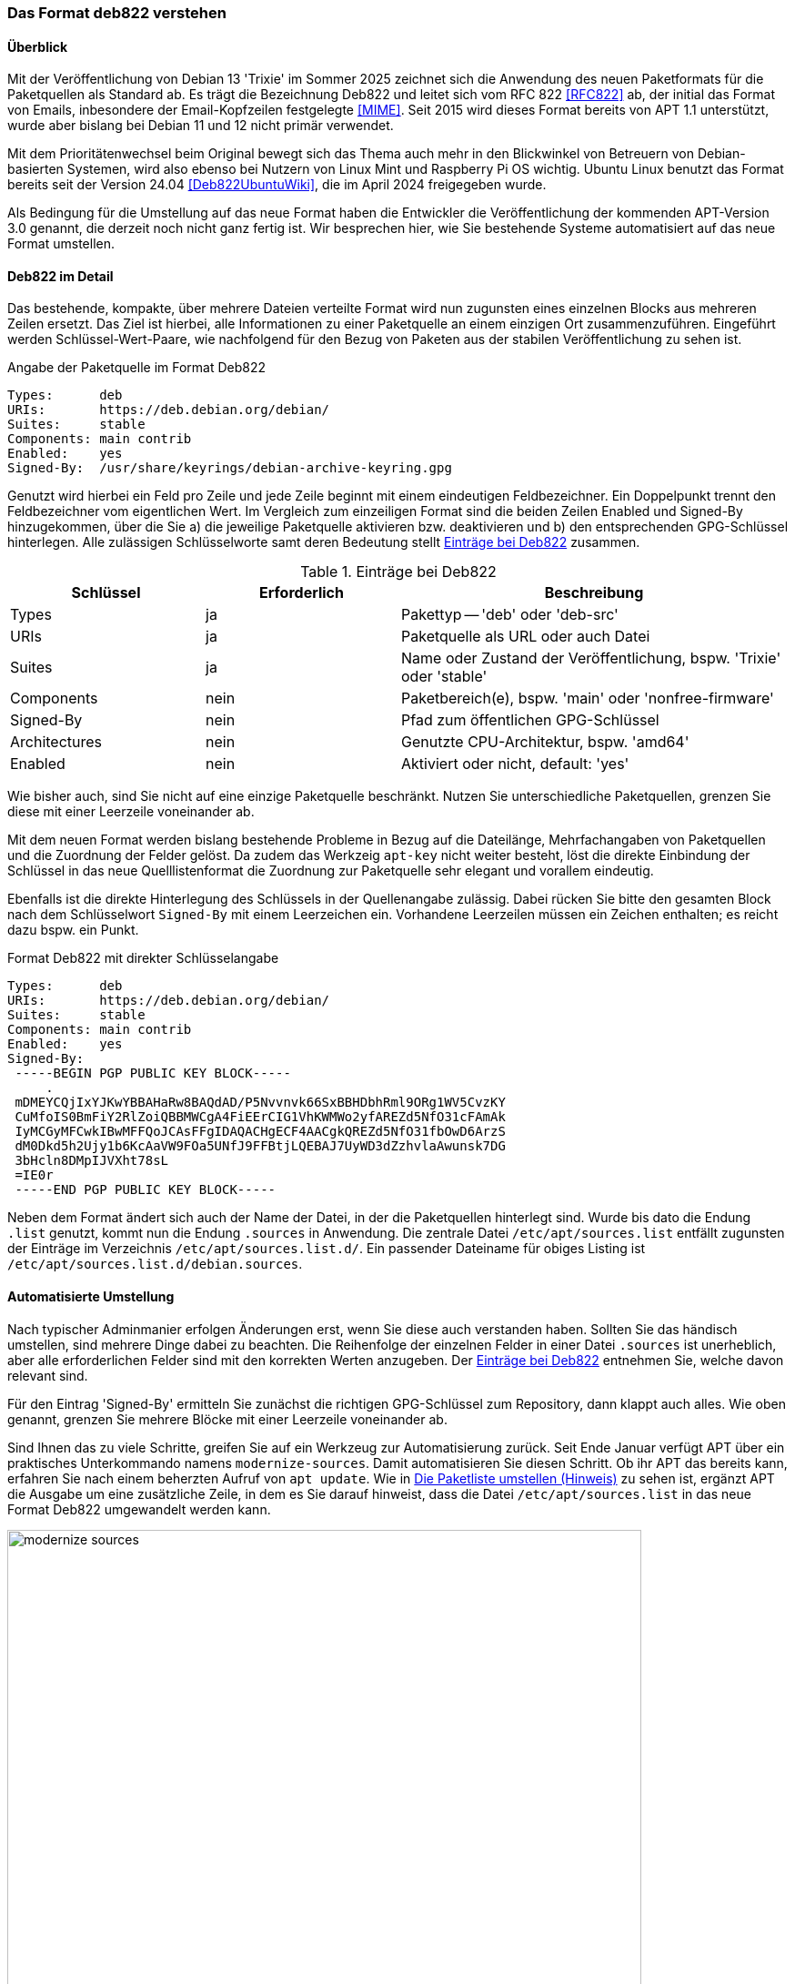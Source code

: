 // Datei: ./werkzeuge/paketquellen-und-werkzeuge/das-format-deb822-verstehen.adoc

// Baustelle: Rohtext

[[deb822-verstehen]]

=== Das Format deb822 verstehen ===

// Stichworte für den Index
(((deb822)))

==== Überblick ====

Mit der Veröffentlichung von Debian 13 'Trixie' im Sommer 2025 zeichnet 
sich die Anwendung des neuen Paketformats für die Paketquellen als 
Standard ab. Es trägt die Bezeichnung Deb822 und leitet sich vom RFC 822 
<<RFC822>> ab, der initial das Format von Emails, inbesondere der 
Email-Kopfzeilen festgelegte <<MIME>>. Seit 2015 wird dieses Format 
bereits von APT 1.1 unterstützt, wurde aber bislang bei Debian 11 und 12 
nicht primär verwendet.

Mit dem Prioritätenwechsel beim Original bewegt sich das Thema auch mehr 
in den Blickwinkel von Betreuern von Debian-basierten Systemen, wird also 
ebenso bei Nutzern von Linux Mint und Raspberry Pi OS wichtig. Ubuntu 
Linux benutzt das Format bereits seit der Version 24.04 
<<Deb822UbuntuWiki>>, die im April 2024 freigegeben wurde.

Als Bedingung für die Umstellung auf das neue Format haben die Entwickler 
die Veröffentlichung der kommenden APT-Version 3.0 genannt, die derzeit 
noch nicht ganz fertig ist. Wir besprechen hier, wie Sie bestehende 
Systeme automatisiert auf das neue Format umstellen.

==== Deb822 im Detail ====

Das bestehende, kompakte, über mehrere Dateien verteilte Format wird nun 
zugunsten eines einzelnen Blocks aus mehreren Zeilen ersetzt. Das Ziel ist 
hierbei, alle Informationen zu einer Paketquelle an einem einzigen Ort 
zusammenzuführen. Eingeführt werden Schlüssel-Wert-Paare, wie nachfolgend
für den Bezug von Paketen aus der stabilen Veröffentlichung zu sehen ist.

.Angabe der Paketquelle im Format Deb822
----
Types:      deb
URIs:       https://deb.debian.org/debian/
Suites:     stable
Components: main contrib
Enabled:    yes
Signed-By:  /usr/share/keyrings/debian-archive-keyring.gpg
----

Genutzt wird hierbei ein Feld pro Zeile und jede Zeile beginnt mit einem 
eindeutigen Feldbezeichner. Ein Doppelpunkt trennt den Feldbezeichner vom 
eigentlichen Wert. Im Vergleich zum einzeiligen Format sind die beiden 
Zeilen Enabled und Signed-By hinzugekommen, über die Sie a) die jeweilige 
Paketquelle aktivieren bzw. deaktivieren und b) den entsprechenden 
GPG-Schlüssel hinterlegen. Alle zulässigen Schlüsselworte samt deren 
Bedeutung stellt <<tab.eintraege-bei-deb822>> zusammen.

.Einträge bei Deb822
[frame="topbot",options="header",cols="2,2,4",id="tab.eintraege-bei-deb822"]
|====
| Schlüssel     | Erforderlich | Beschreibung
| Types         | ja           | Pakettyp -- 'deb' oder 'deb-src'
| URIs          | ja           | Paketquelle als URL oder auch Datei
| Suites        | ja           | Name oder Zustand der Veröffentlichung, bspw. 'Trixie' oder 'stable'
| Components    | nein         | Paketbereich(e), bspw. 'main' oder 'nonfree-firmware'
| Signed-By     | nein         | Pfad zum öffentlichen GPG-Schlüssel
| Architectures | nein         | Genutzte CPU-Architektur, bspw. 'amd64'
| Enabled       | nein         | Aktiviert oder nicht, default: 'yes'
|====

Wie bisher auch, sind Sie nicht auf eine einzige Paketquelle beschränkt. 
Nutzen Sie unterschiedliche Paketquellen, grenzen Sie diese mit einer 
Leerzeile voneinander ab.

Mit dem neuen Format werden bislang bestehende Probleme in Bezug auf die 
Dateilänge, Mehrfachangaben von Paketquellen und die Zuordnung der Felder
gelöst. Da zudem das Werkzeig `apt-key` nicht weiter besteht, löst die 
direkte Einbindung der Schlüssel in das neue Quelllistenformat die 
Zuordnung zur Paketquelle sehr elegant und vorallem eindeutig.

Ebenfalls ist die direkte Hinterlegung des Schlüssels in der Quellenangabe 
zulässig. Dabei rücken Sie bitte den gesamten Block nach dem Schlüsselwort 
`Signed-By` mit einem Leerzeichen ein. Vorhandene Leerzeilen müssen ein 
Zeichen enthalten; es reicht dazu bspw. ein Punkt.

.Format Deb822 mit direkter Schlüsselangabe
----
Types:      deb
URIs:       https://deb.debian.org/debian/
Suites:     stable
Components: main contrib
Enabled:    yes
Signed-By:  
 -----BEGIN PGP PUBLIC KEY BLOCK-----
     .
 mDMEYCQjIxYJKwYBBAHaRw8BAQdAD/P5Nvvnvk66SxBBHDbhRml9ORg1WV5CvzKY
 CuMfoIS0BmFiY2RlZoiQBBMWCgA4FiEErCIG1VhKWMWo2yfAREZd5NfO31cFAmAk
 IyMCGyMFCwkIBwMFFQoJCAsFFgIDAQACHgECF4AACgkQREZd5NfO31fbOwD6ArzS
 dM0Dkd5h2Ujy1b6KcAaVW9FOa5UNfJ9FFBtjLQEBAJ7UyWD3dZzhvlaAwunsk7DG
 3bHcln8DMpIJVXht78sL
 =IE0r
 -----END PGP PUBLIC KEY BLOCK-----
----

Neben dem Format ändert sich auch der Name der Datei, in der die 
Paketquellen hinterlegt sind. Wurde bis dato die Endung `.list` genutzt,
kommt nun die Endung `.sources` in Anwendung. Die zentrale Datei 
`/etc/apt/sources.list` entfällt zugunsten der Einträge im Verzeichnis 
`/etc/apt/sources.list.d/`. Ein passender Dateiname für obiges Listing 
ist `/etc/apt/sources.list.d/debian.sources`.

==== Automatisierte Umstellung ====

// Stichworte für den Index
(((apt, modernize-sources)))
(((apt, update)))
Nach typischer Adminmanier erfolgen Änderungen erst, wenn Sie diese auch
verstanden haben. Sollten Sie das händisch umstellen, sind mehrere Dinge
dabei zu beachten. Die Reihenfolge der einzelnen Felder in einer Datei 
`.sources` ist unerheblich, aber alle erforderlichen Felder sind mit den 
korrekten Werten anzugeben. Der <<tab.eintraege-bei-deb822>> entnehmen 
Sie, welche davon relevant sind. 

Für den Eintrag 'Signed-By' ermitteln Sie zunächst die richtigen 
GPG-Schlüssel zum Repository, dann klappt auch alles. Wie oben genannt, 
grenzen Sie mehrere Blöcke mit einer Leerzeile voneinander ab.
  
Sind Ihnen das zu viele Schritte, greifen Sie auf ein Werkzeug zur 
Automatisierung zurück. Seit Ende Januar verfügt APT über ein praktisches 
Unterkommando namens `modernize-sources`. Damit automatisieren Sie diesen 
Schritt. Ob ihr APT das bereits kann, erfahren Sie nach einem beherzten 
Aufruf von `apt update`. Wie in <<fig.modernize-sources>> zu sehen ist, 
ergänzt APT die Ausgabe um eine zusätzliche Zeile, in dem es Sie darauf 
hinweist, dass die Datei `/etc/apt/sources.list` in das neue Format Deb822 
umgewandelt werden kann. 

.Die Paketliste umstellen (Hinweis)
image::werkzeuge/paketquellen-und-werkzeuge/modernize-sources.png[id="fig.modernize-sources", width="90%"]

<<fig.modernize-sources-test>> zeigt einen Testlauf dazu, nachdem Sie 
`apt modernize-sources` aufgerufen haben. Hier sehen Sie, wie APT die 
einzelnen Einträge in der Datei `/etc/apt/sources.list` verarbeitet und 
diese danach Schritt für Schritt in das neue Format umwandeln würde. Am 
Ende liegen alle neuen Einträge in der Datei 
`/etc/apt/sources.list.d/debian.sources` vor. 

.Testlauf zur Umstellung der Paketquellen auf Deb822
image::werkzeuge/paketquellen-und-werkzeuge/modernize-sources-test.png[id="fig.modernize-sources-test", width="90%"]

Die Umstellung läuft sauber durch, wenn APT alle Einträge erkennt und dazu 
die passenden GPG-Schlüssel findet. Falls das APT nicht gelingt, müssen Sie 
an dieser Stelle nacharbeiten und die GPG-Schlüssel händisch nachtragen.

// Datei (Ende): ./werkzeuge/paketquellen-und-werkzeuge/das-format-deb822-verstehen.adoc
